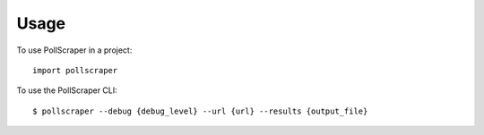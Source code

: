 =====
Usage
=====

To use PollScraper in a project::

    import pollscraper


To use the PollScraper CLI::

    $ pollscraper --debug {debug_level} --url {url} --results {output_file}